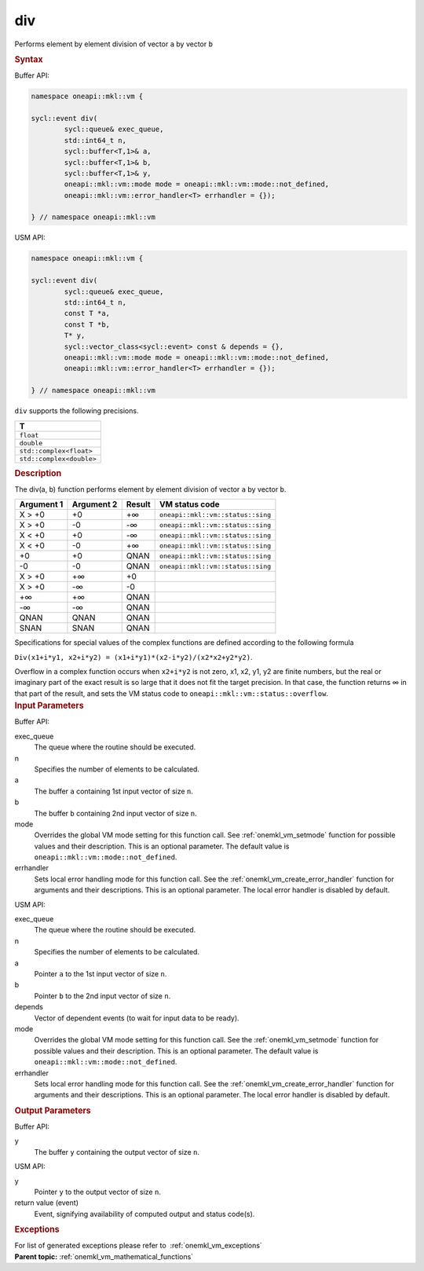 .. SPDX-FileCopyrightText: 2019-2020 Intel Corporation
..
.. SPDX-License-Identifier: CC-BY-4.0

.. _onemkl_vm_div:

div
===


.. container::


   Performs element by element division of vector ``a`` by vector ``b``


   .. container:: section


      .. rubric:: Syntax
         :class: sectiontitle


      Buffer API:


      .. code-block:: cpp


            namespace oneapi::mkl::vm {

            sycl::event div(
                    sycl::queue& exec_queue,
                    std::int64_t n,
                    sycl::buffer<T,1>& a,
                    sycl::buffer<T,1>& b,
                    sycl::buffer<T,1>& y,
                    oneapi::mkl::vm::mode mode = oneapi::mkl::vm::mode::not_defined,
                    oneapi::mkl::vm::error_handler<T> errhandler = {});

            } // namespace oneapi::mkl::vm



      USM API:


      .. code-block:: cpp


            namespace oneapi::mkl::vm {

            sycl::event div(
                    sycl::queue& exec_queue,
                    std::int64_t n,
                    const T *a,
                    const T *b,
                    T* y,
                    sycl::vector_class<sycl::event> const & depends = {},
                    oneapi::mkl::vm::mode mode = oneapi::mkl::vm::mode::not_defined,
                    oneapi::mkl::vm::error_handler<T> errhandler = {});

            } // namespace oneapi::mkl::vm



      ``div`` supports the following precisions.


      .. list-table::
         :header-rows: 1

         * - T
         * - ``float``
         * - ``double``
         * - ``std::complex<float>``
         * - ``std::complex<double>``




.. container:: section


   .. rubric:: Description
      :class: sectiontitle


   The div(a, b) function performs element by element division of vector
   ``a`` by vector ``b``.


   .. container:: tablenoborder


      .. list-table::
         :header-rows: 1

         * - Argument 1
           - Argument 2
           - Result
           - VM status code
         * - X > +0
           - +0
           - +∞
           - ``oneapi::mkl::vm::status::sing``
         * - X > +0
           - -0
           - -∞
           - ``oneapi::mkl::vm::status::sing``
         * - X < +0
           - +0
           - -∞
           - ``oneapi::mkl::vm::status::sing``
         * - X < +0
           - -0
           - +∞
           - ``oneapi::mkl::vm::status::sing``
         * - +0
           - +0
           - QNAN
           - ``oneapi::mkl::vm::status::sing``
         * - -0
           - -0
           - QNAN
           - ``oneapi::mkl::vm::status::sing``
         * - X > +0
           - +∞
           - +0
           -  
         * - X > +0
           - -∞
           - -0
           -  
         * - +∞
           - +∞
           - QNAN
           -  
         * - -∞
           - -∞
           - QNAN
           -  
         * - QNAN
           - QNAN
           - QNAN
           -  
         * - SNAN
           - SNAN
           - QNAN
           -  




   Specifications for special values of the complex functions are
   defined according to the following formula


   ``Div(x1+i*y1, x2+i*y2) = (x1+i*y1)*(x2-i*y2)/(x2*x2+y2*y2)``.


   Overflow in a complex function occurs when ``x2+i*y2`` is not zero,
   x1, x2, y1, y2 are finite numbers, but the real or imaginary part of
   the exact result is so large that it does not fit the target
   precision. In that case, the function returns ∞ in that part of the
   result, and sets the VM status code to ``oneapi::mkl::vm::status::overflow``.


.. container:: section


   .. rubric:: Input Parameters
      :class: sectiontitle


   Buffer API:


   exec_queue
      The queue where the routine should be executed.


   n
      Specifies the number of elements to be calculated.


   a
      The buffer ``a`` containing 1st input vector of size ``n``.


   b
      The buffer ``b`` containing 2nd input vector of size ``n``.


   mode
      Overrides the global VM mode setting for this function call. See
      :ref:`onemkl_vm_setmode`
      function for possible values and their description. This is an
      optional parameter. The default value is ``oneapi::mkl::vm::mode::not_defined``.


   errhandler
      Sets local error handling mode for this function call. See the
      :ref:`onemkl_vm_create_error_handler`
      function for arguments and their descriptions. This is an optional
      parameter. The local error handler is disabled by default.


   USM API:


   exec_queue
      The queue where the routine should be executed.


   n
      Specifies the number of elements to be calculated.


   a
      Pointer ``a`` to the 1st input vector of size ``n``.


   b
      Pointer ``b`` to the 2nd input vector of size ``n``.


   depends
      Vector of dependent events (to wait for input data to be ready).


   mode
      Overrides the global VM mode setting for this function call. See
      the :ref:`onemkl_vm_setmode`
      function for possible values and their description. This is an
      optional parameter. The default value is ``oneapi::mkl::vm::mode::not_defined``.


   errhandler
      Sets local error handling mode for this function call. See the
      :ref:`onemkl_vm_create_error_handler`
      function for arguments and their descriptions. This is an optional
      parameter. The local error handler is disabled by default.


.. container:: section


   .. rubric:: Output Parameters
      :class: sectiontitle


   Buffer API:


   y
      The buffer ``y`` containing the output vector of size ``n``.


   USM API:


   y
      Pointer ``y`` to the output vector of size ``n``.


   return value (event)
      Event, signifying availability of computed output and status code(s).

.. container:: section


    .. rubric:: Exceptions
        :class: sectiontitle

    For list of generated exceptions please refer to  :ref:`onemkl_vm_exceptions`


.. container:: familylinks


   .. container:: parentlink

      **Parent topic:** :ref:`onemkl_vm_mathematical_functions`


